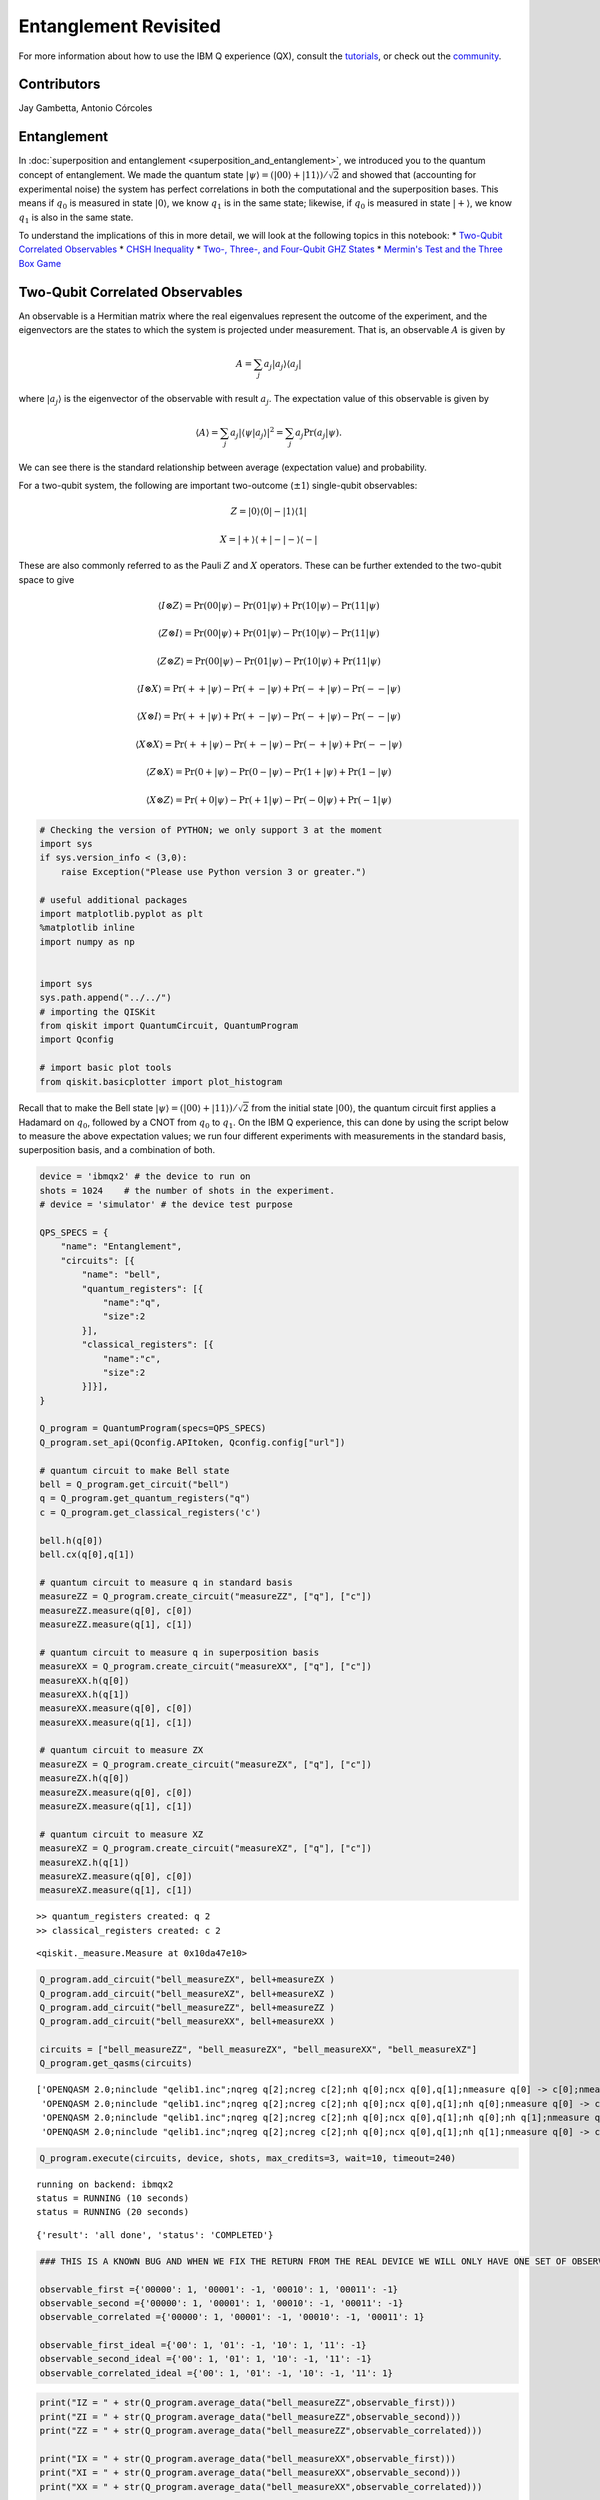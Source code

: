 ==========================
Entanglement Revisited
==========================

For more information about how to use the IBM Q experience (QX), consult
the
`tutorials <https://quantumexperience.ng.bluemix.net/qstage/#/tutorial?sectionId=c59b3710b928891a1420190148a72cce&pageIndex=0>`__,
or check out the
`community <https://quantumexperience.ng.bluemix.net/qstage/#/community>`__.

Contributors
============

Jay Gambetta, Antonio Córcoles

Entanglement
============

In :doc:`superposition and entanglement
<superposition_and_entanglement>`, we introduced you to the quantum
concept of entanglement. We made the quantum state
:math:`|\psi\rangle= (|00\rangle+|11\rangle)/\sqrt{2}` and showed that
(accounting for experimental noise) the system has perfect
correlations in both the computational and the superposition
bases. This means if :math:`q_0` is measured in state
:math:`|0\rangle`, we know :math:`q_1` is in the same state; likewise,
if :math:`q_0` is measured in state :math:`|+\rangle`, we know
:math:`q_1` is also in the same state.

To understand the implications of this in more detail, we will look at
the following topics in this notebook: \* `Two-Qubit Correlated
Observables <#section1>`__ \* `CHSH Inequality <#section2>`__ \* `Two-,
Three-, and Four-Qubit GHZ States <#section3>`__ \* `Mermin's Test and
the Three Box Game <#section4>`__

Two-Qubit Correlated Observables
================================

An observable is a Hermitian matrix where the real eigenvalues represent
the outcome of the experiment, and the eigenvectors are the states to
which the system is projected under measurement. That is, an observable
:math:`A` is given by

.. math::   A = \sum_j a_j|a_j\rangle\langle a_j|

where :math:`|a_j\rangle` is the eigenvector of the observable with
result :math:`a_j`. The expectation value of this observable is given by

.. math:: \langle  A \rangle  = \sum_j a_j |\langle \psi  |a_j\rangle|^2  = \sum_j a_j \mathrm{Pr}(a_j|\psi).

We can see there is the standard relationship between average
(expectation value) and probability.

For a two-qubit system, the following are important two-outcome
(:math:`\pm1`) single-qubit observables:

.. math::  Z= |0\rangle\langle 0| - |1\rangle\langle 1|

.. math::  X= |+\rangle\langle +| - |-\rangle\langle -|

These are also commonly referred to as the Pauli :math:`Z` and :math:`X`
operators. These can be further extended to the two-qubit space to give

.. math:: \langle  I\otimes  Z\rangle =\mathrm{Pr}(00|\psi) - \mathrm{Pr}(01|\psi) +  \mathrm{Pr}(10|\psi)- \mathrm{Pr}(11|\psi)

.. math:: \langle  Z\otimes  I\rangle =\mathrm{Pr}(00|\psi) + \mathrm{Pr}(01|\psi) -  \mathrm{Pr}(10|\psi)- \mathrm{Pr}(11|\psi)

.. math:: \langle  Z\otimes  Z\rangle =\mathrm{Pr}(00|\psi) - \mathrm{Pr}(01|\psi) -  \mathrm{Pr}(10|\psi)+ \mathrm{Pr}(11|\psi)

.. math:: \langle  I\otimes  X\rangle =\mathrm{Pr}(++|\psi) - \mathrm{Pr}(+-|\psi) +  \mathrm{Pr}(-+|\psi)- \mathrm{Pr}(--|\psi)

.. math:: \langle  X\otimes  I\rangle =\mathrm{Pr}(++|\psi) + \mathrm{Pr}(+-|\psi) -  \mathrm{Pr}(-+|\psi)- \mathrm{Pr}(--|\psi)

.. math:: \langle  X\otimes  X\rangle =\mathrm{Pr}(++|\psi) - \mathrm{Pr}(+-|\psi) -  \mathrm{Pr}(-+|\psi)+ \mathrm{Pr}(--|\psi)

.. math:: \langle  Z\otimes  X\rangle =\mathrm{Pr}(0+|\psi) - \mathrm{Pr}(0-|\psi) -  \mathrm{Pr}(1+|\psi)+ \mathrm{Pr}(1-|\psi)

.. math:: \langle  X\otimes  Z\rangle =\mathrm{Pr}(+0|\psi) - \mathrm{Pr}(+1|\psi) -  \mathrm{Pr}(-0|\psi)+ \mathrm{Pr}(-1|\psi)

.. code:: ipython3

    # Checking the version of PYTHON; we only support 3 at the moment
    import sys
    if sys.version_info < (3,0):
        raise Exception("Please use Python version 3 or greater.")
        
    # useful additional packages 
    import matplotlib.pyplot as plt
    %matplotlib inline
    import numpy as np
    
    
    import sys
    sys.path.append("../../")
    # importing the QISKit
    from qiskit import QuantumCircuit, QuantumProgram
    import Qconfig
    
    # import basic plot tools
    from qiskit.basicplotter import plot_histogram

Recall that to make the Bell state
:math:`|\psi\rangle= (|00\rangle+|11\rangle)/\sqrt{2}` from the initial
state :math:`|00\rangle`, the quantum circuit first applies a Hadamard
on :math:`q_0`, followed by a CNOT from :math:`q_0` to :math:`q_1`. On
the IBM Q experience, this can done by using the script below to measure
the above expectation values; we run four different experiments with
measurements in the standard basis, superposition basis, and a
combination of both.

.. code:: ipython3

    device = 'ibmqx2' # the device to run on
    shots = 1024    # the number of shots in the experiment. 
    # device = 'simulator' # the device test purpose
    
    QPS_SPECS = {
        "name": "Entanglement",
        "circuits": [{
            "name": "bell",
            "quantum_registers": [{
                "name":"q",
                "size":2
            }],
            "classical_registers": [{
                "name":"c",
                "size":2
            }]}],
    }
    
    Q_program = QuantumProgram(specs=QPS_SPECS)
    Q_program.set_api(Qconfig.APItoken, Qconfig.config["url"])
    
    # quantum circuit to make Bell state 
    bell = Q_program.get_circuit("bell")
    q = Q_program.get_quantum_registers("q")
    c = Q_program.get_classical_registers('c')
    
    bell.h(q[0])
    bell.cx(q[0],q[1])
    
    # quantum circuit to measure q in standard basis 
    measureZZ = Q_program.create_circuit("measureZZ", ["q"], ["c"])
    measureZZ.measure(q[0], c[0])
    measureZZ.measure(q[1], c[1])
    
    # quantum circuit to measure q in superposition basis 
    measureXX = Q_program.create_circuit("measureXX", ["q"], ["c"])
    measureXX.h(q[0])
    measureXX.h(q[1])
    measureXX.measure(q[0], c[0])
    measureXX.measure(q[1], c[1])
    
    # quantum circuit to measure ZX
    measureZX = Q_program.create_circuit("measureZX", ["q"], ["c"])
    measureZX.h(q[0])
    measureZX.measure(q[0], c[0])
    measureZX.measure(q[1], c[1])
    
    # quantum circuit to measure XZ
    measureXZ = Q_program.create_circuit("measureXZ", ["q"], ["c"])
    measureXZ.h(q[1])
    measureXZ.measure(q[0], c[0])
    measureXZ.measure(q[1], c[1])


.. parsed-literal::

    >> quantum_registers created: q 2
    >> classical_registers created: c 2




.. parsed-literal::

    <qiskit._measure.Measure at 0x10da47e10>



.. code:: ipython3

    Q_program.add_circuit("bell_measureZX", bell+measureZX )
    Q_program.add_circuit("bell_measureXZ", bell+measureXZ )
    Q_program.add_circuit("bell_measureZZ", bell+measureZZ )
    Q_program.add_circuit("bell_measureXX", bell+measureXX )
    
    circuits = ["bell_measureZZ", "bell_measureZX", "bell_measureXX", "bell_measureXZ"]
    Q_program.get_qasms(circuits)




.. parsed-literal::

    ['OPENQASM 2.0;\ninclude "qelib1.inc";\nqreg q[2];\ncreg c[2];\nh q[0];\ncx q[0],q[1];\nmeasure q[0] -> c[0];\nmeasure q[1] -> c[1];\n',
     'OPENQASM 2.0;\ninclude "qelib1.inc";\nqreg q[2];\ncreg c[2];\nh q[0];\ncx q[0],q[1];\nh q[0];\nmeasure q[0] -> c[0];\nmeasure q[1] -> c[1];\n',
     'OPENQASM 2.0;\ninclude "qelib1.inc";\nqreg q[2];\ncreg c[2];\nh q[0];\ncx q[0],q[1];\nh q[0];\nh q[1];\nmeasure q[0] -> c[0];\nmeasure q[1] -> c[1];\n',
     'OPENQASM 2.0;\ninclude "qelib1.inc";\nqreg q[2];\ncreg c[2];\nh q[0];\ncx q[0],q[1];\nh q[1];\nmeasure q[0] -> c[0];\nmeasure q[1] -> c[1];\n']



.. code:: ipython3

    Q_program.execute(circuits, device, shots, max_credits=3, wait=10, timeout=240)


.. parsed-literal::

    running on backend: ibmqx2
    status = RUNNING (10 seconds)
    status = RUNNING (20 seconds)




.. parsed-literal::

    {'result': 'all done', 'status': 'COMPLETED'}



.. code:: ipython3

    ### THIS IS A KNOWN BUG AND WHEN WE FIX THE RETURN FROM THE REAL DEVICE WE WILL ONLY HAVE ONE SET OF OBSERVABLES
    
    observable_first ={'00000': 1, '00001': -1, '00010': 1, '00011': -1}
    observable_second ={'00000': 1, '00001': 1, '00010': -1, '00011': -1}
    observable_correlated ={'00000': 1, '00001': -1, '00010': -1, '00011': 1}
    
    observable_first_ideal ={'00': 1, '01': -1, '10': 1, '11': -1}
    observable_second_ideal ={'00': 1, '01': 1, '10': -1, '11': -1}
    observable_correlated_ideal ={'00': 1, '01': -1, '10': -1, '11': 1}

.. code:: ipython3

    print("IZ = " + str(Q_program.average_data("bell_measureZZ",observable_first)))
    print("ZI = " + str(Q_program.average_data("bell_measureZZ",observable_second)))
    print("ZZ = " + str(Q_program.average_data("bell_measureZZ",observable_correlated)))
    
    print("IX = " + str(Q_program.average_data("bell_measureXX",observable_first)))
    print("XI = " + str(Q_program.average_data("bell_measureXX",observable_second)))
    print("XX = " + str(Q_program.average_data("bell_measureXX",observable_correlated)))
    
    print("ZX = " + str(Q_program.average_data("bell_measureZX",observable_correlated)))
    print("XZ = " + str(Q_program.average_data("bell_measureXZ",observable_correlated)))


.. parsed-literal::

    IZ = 0.025390625
    ZI = 0.015625
    ZZ = 0.857421875
    IX = 0.05859375
    XI = 0.07421875
    XX = 0.875
    ZX = 0.0
    XZ = 0.025390625


Here we see that for the state
:math:`|\psi\rangle= (|00\rangle+|11\rangle)/\sqrt{2}`, expectation
values (within experimental errors) are

+--------------+------------------+--------------+------------------+--------------+------------------+
| Observable   | Expected value   | Observable   | Expected value   | Observable   | Expected value   |
+==============+==================+==============+==================+==============+==================+
| ZZ           | 1                | XX           | 1                | ZX           | 0                |
+--------------+------------------+--------------+------------------+--------------+------------------+
| ZI           | 0                | XI           | 0                | XZ           | 0                |
+--------------+------------------+--------------+------------------+--------------+------------------+
| IZ           | 0                | IX           | 0                |              |                  |
+--------------+------------------+--------------+------------------+--------------+------------------+

How do we explain this situation? Here we introduce the concept of a
*hidden variable model*. If we assume there is a hidden variable
:math:`\lambda` and follow these two assumptions:

-  *Locality*: No information can travel faster than the speed of light.
   There is a hidden variable :math:`\lambda` that defines all the
   correlations so that

   .. math:: \langle A\otimes B\rangle = \sum_\lambda P(\lambda) A(\lambda) B(\lambda)

-  *Realism*: All observables have a definite value independent of the
   measurement (:math:`A(\lambda)=\pm1` etc.).

then can we describe these observations? --- The answer is yes!

Assume :math:`\lambda` has two bits, each occurring randomly with
probably 1/4. The following predefined table would then explain all the
above observables:

+-------------------+---------------+---------------+---------------+---------------+
| :math:`\lambda`   | Z (qubit 1)   | Z (qubit 2)   | X (qubit 1)   | X (qubit 2)   |
+===================+===============+===============+===============+===============+
| 00                | 1             | 1             | 1             | 1             |
+-------------------+---------------+---------------+---------------+---------------+
| 01                | 1             | 1             | -1            | -1            |
+-------------------+---------------+---------------+---------------+---------------+
| 10                | -1            | -1            | -1            | -1            |
+-------------------+---------------+---------------+---------------+---------------+
| 11                | -1            | -1            | 1             | 1             |
+-------------------+---------------+---------------+---------------+---------------+

Thus, with a purely classical hidden variable model, we are able to
reconcile the measured observations we had for this particular Bell
state. However, there are some states for which this model will not
hold. This was first observed by John Stewart Bell in 1964. He proposed
a theorem that suggests that there are no hidden variables in quantum
mechanics. At the core of Bell's theorem is the famous Bell inequality.
Here, we'll use a refined version of this inequality (known as the CHSH
inequality, derived by John Clauser, Michael Horne, Abner Shimony, and
Richard Holt in 1969) to demonstrate Bell's proposal.

CHSH Inequality
===============

In the CHSH inequality, we measure the correlator of four observables:
:math:`A` and :math:`A'` on :math:`q_0`, and :math:`B` and :math:`B'` on
:math:`q_1`, which have eigenvalues :math:`\pm 1`. The CHSH inequality
says that no local hidden variable theory can have

.. math:: |C|>2

where

.. math:: C = \langle B\otimes A\rangle + \langle B\otimes A'\rangle+\langle B'\otimes A'\rangle-\langle B'\otimes A\rangle.

What would this look like with some hidden variable model under the
locality and realism assumptions from above? :math:`C` then becomes

.. math:: C = \sum_\lambda P(\lambda) \{ B(\lambda) [ A(\lambda)+A'(\lambda)] + B'(\lambda) [ A'(\lambda)-A(\lambda)]

and :math:`[A(\lambda)+A'(\lambda)]=2` (or 0) while
:math:`[A'(\lambda)-A(\lambda)]=0` (or 2) respectively. That is,
:math:`|C|=2`, and noise will only make this smaller.

If we measure a number greater than 2, the above assumptions cannot be
valid. (This is a perfect example of one of those astonishing
counterintuitive ideas one must accept in the quantum world.) For
simplicity, we choose these observables to be

.. math:: C = \langle Z\otimes Z\rangle + \langle Z\otimes X\rangle+\langle X\otimes X\rangle-\langle X\otimes Z\rangle.

:math:`Z` is measured in the computational basis, and :math:`X` in the
superposition basis (:math:`H` is applied before measurement). The input
state

.. math:: |\psi(\theta)\rangle = I\otimes Y(\theta)\frac{|00\rangle + |11\rangle}{\sqrt(2)} = \frac{\cos(\theta/2)|00\rangle + \cos(\theta/2)|11\rangle+\sin(\theta/2)|01\rangle-\sin(\theta/2)|10\rangle}{\sqrt{2}}

is swept vs. :math:`\theta` (think of this as allowing us to prepare a
varying set of states varying in the angle :math:`\theta`).

Note that the following demonstration of CHSH is not loophole-free.

.. code:: ipython3

    CHSH = lambda x : x[0]+x[1]+x[2]-x[3]

.. code:: ipython3

    device = 'local_qasm_simulator'
    shots = 8192
    
    program = []
    xdata=[]
    
    program_end = [measureZZ, measureZX, measureXX, measureXZ]
    
    k = 0
    for jj in range(30):
        theta = 2.0*np.pi*jj/30
        bell_middle = QuantumCircuit(q,c)
        bell_middle.ry(theta,q[0])
        for i in range(4):
            program.append("circuit"+str(k))
            Q_program.add_circuit("circuit"+str(k), bell+bell_middle+program_end[i] )
            k += 1
            
        xdata.append(theta)

.. code:: ipython3

    Q_program.get_qasms(program[0:8])




.. parsed-literal::

    ['OPENQASM 2.0;\ninclude "qelib1.inc";\nqreg q[2];\ncreg c[2];\nh q[0];\ncx q[0],q[1];\nry(0.000000000000000) q[0];\nmeasure q[0] -> c[0];\nmeasure q[1] -> c[1];\n',
     'OPENQASM 2.0;\ninclude "qelib1.inc";\nqreg q[2];\ncreg c[2];\nh q[0];\ncx q[0],q[1];\nry(0.000000000000000) q[0];\nh q[0];\nmeasure q[0] -> c[0];\nmeasure q[1] -> c[1];\n',
     'OPENQASM 2.0;\ninclude "qelib1.inc";\nqreg q[2];\ncreg c[2];\nh q[0];\ncx q[0],q[1];\nry(0.000000000000000) q[0];\nh q[0];\nh q[1];\nmeasure q[0] -> c[0];\nmeasure q[1] -> c[1];\n',
     'OPENQASM 2.0;\ninclude "qelib1.inc";\nqreg q[2];\ncreg c[2];\nh q[0];\ncx q[0],q[1];\nry(0.000000000000000) q[0];\nh q[1];\nmeasure q[0] -> c[0];\nmeasure q[1] -> c[1];\n',
     'OPENQASM 2.0;\ninclude "qelib1.inc";\nqreg q[2];\ncreg c[2];\nh q[0];\ncx q[0],q[1];\nry(0.209439510239320) q[0];\nmeasure q[0] -> c[0];\nmeasure q[1] -> c[1];\n',
     'OPENQASM 2.0;\ninclude "qelib1.inc";\nqreg q[2];\ncreg c[2];\nh q[0];\ncx q[0],q[1];\nry(0.209439510239320) q[0];\nh q[0];\nmeasure q[0] -> c[0];\nmeasure q[1] -> c[1];\n',
     'OPENQASM 2.0;\ninclude "qelib1.inc";\nqreg q[2];\ncreg c[2];\nh q[0];\ncx q[0],q[1];\nry(0.209439510239320) q[0];\nh q[0];\nh q[1];\nmeasure q[0] -> c[0];\nmeasure q[1] -> c[1];\n',
     'OPENQASM 2.0;\ninclude "qelib1.inc";\nqreg q[2];\ncreg c[2];\nh q[0];\ncx q[0],q[1];\nry(0.209439510239320) q[0];\nh q[1];\nmeasure q[0] -> c[0];\nmeasure q[1] -> c[1];\n']



.. code:: ipython3

    Q_program.execute(program, device, shots, max_credits=3, wait=10, timeout=240)


.. parsed-literal::

    running on backend: local_qasm_simulator




.. parsed-literal::

    {'result': 'all done', 'status': 'COMPLETED'}



.. code:: ipython3

    CHSH_data_sim = []
    k = 0
    for j in range(len(xdata)):
        temp=[]
        for i in range(4): 
            temp.append(Q_program.average_data("circuit"+str(k),observable_correlated_ideal))
            k += 1
        CHSH_data_sim.append(CHSH(temp))

.. code:: ipython3

    device = 'ibmqx2'
    shots = 1024
    
    program_real = []
    xdata_real=[]
    
    k = 0
    for jj in range(10):
        theta = 2.0*np.pi*jj/10
        bell_middle = QuantumCircuit(q,c)
        bell_middle.ry(theta,q[0])
        for i in range(4):
            program_real.append("circuit_real"+str(k))
            Q_program.add_circuit("circuit_real"+str(k), bell+bell_middle+program_end[i] )
            k += 1
            
        xdata_real.append(theta)

.. code:: ipython3

    Q_program.execute(program_real, device, shots, max_credits=3, wait=10, timeout=240)


.. parsed-literal::

    running on backend: ibmqx2
    status = RUNNING (10 seconds)
    status = RUNNING (20 seconds)
    status = RUNNING (30 seconds)
    status = RUNNING (40 seconds)
    status = RUNNING (50 seconds)
    status = RUNNING (60 seconds)




.. parsed-literal::

    {'result': 'all done', 'status': 'COMPLETED'}



.. code:: ipython3

    Q_program.get_qasms(program_real[0:8])




.. parsed-literal::

    ['OPENQASM 2.0;\ninclude "qelib1.inc";\nqreg q[2];\ncreg c[2];\nh q[0];\ncx q[0],q[1];\nry(0.000000000000000) q[0];\nmeasure q[0] -> c[0];\nmeasure q[1] -> c[1];\n',
     'OPENQASM 2.0;\ninclude "qelib1.inc";\nqreg q[2];\ncreg c[2];\nh q[0];\ncx q[0],q[1];\nry(0.000000000000000) q[0];\nh q[0];\nmeasure q[0] -> c[0];\nmeasure q[1] -> c[1];\n',
     'OPENQASM 2.0;\ninclude "qelib1.inc";\nqreg q[2];\ncreg c[2];\nh q[0];\ncx q[0],q[1];\nry(0.000000000000000) q[0];\nh q[0];\nh q[1];\nmeasure q[0] -> c[0];\nmeasure q[1] -> c[1];\n',
     'OPENQASM 2.0;\ninclude "qelib1.inc";\nqreg q[2];\ncreg c[2];\nh q[0];\ncx q[0],q[1];\nry(0.000000000000000) q[0];\nh q[1];\nmeasure q[0] -> c[0];\nmeasure q[1] -> c[1];\n',
     'OPENQASM 2.0;\ninclude "qelib1.inc";\nqreg q[2];\ncreg c[2];\nh q[0];\ncx q[0],q[1];\nry(0.628318530717959) q[0];\nmeasure q[0] -> c[0];\nmeasure q[1] -> c[1];\n',
     'OPENQASM 2.0;\ninclude "qelib1.inc";\nqreg q[2];\ncreg c[2];\nh q[0];\ncx q[0],q[1];\nry(0.628318530717959) q[0];\nh q[0];\nmeasure q[0] -> c[0];\nmeasure q[1] -> c[1];\n',
     'OPENQASM 2.0;\ninclude "qelib1.inc";\nqreg q[2];\ncreg c[2];\nh q[0];\ncx q[0],q[1];\nry(0.628318530717959) q[0];\nh q[0];\nh q[1];\nmeasure q[0] -> c[0];\nmeasure q[1] -> c[1];\n',
     'OPENQASM 2.0;\ninclude "qelib1.inc";\nqreg q[2];\ncreg c[2];\nh q[0];\ncx q[0],q[1];\nry(0.628318530717959) q[0];\nh q[1];\nmeasure q[0] -> c[0];\nmeasure q[1] -> c[1];\n']



.. code:: ipython3

    CHSH_data_real = []
    k = 0
    for j in range(len(xdata_real)):
        temp=[]
        for i in range(4): 
            temp.append(Q_program.average_data("circuit_real"+str(k),observable_correlated))
            k += 1
        CHSH_data_real.append(CHSH(temp))

.. code:: ipython3

    plt.plot(xdata, CHSH_data_sim, 'r-', xdata_real, CHSH_data_real, 'bo')
    plt.plot([0, 2*np.pi], [2, 2], 'b-')
    plt.plot([0, 2*np.pi], [-2, -2], 'b-')
    plt.grid()
    plt.ylabel('CHSH', fontsize=20)
    plt.xlabel(r'$Y(\theta)$', fontsize=20)
    plt.show()



.. image:: entanglement_revisited_files/entanglement_revisited_22_0.png


The resulting graph created by running the previous cell compares the
simulated data (sinusoidal line) and the data from the real experiment.
The graph also gives lines at :math:`\pm 2` for reference. Did you
violate the hidden variable model?

Here is the saved CHSH data.

.. code:: ipython3

    print(CHSH_data_real)


.. parsed-literal::

    [1.74609375, 2.462890625, 2.138671875, 1.15234375, -0.349609375, -1.736328125, -2.39453125, -2.123046875, -1.123046875, 0.365234375]


Despite the presence of loopholes in our demonstration, we can see that
this experiment is compatible with quantum mechanics as a theory with no
local hidden variables. See the original experimental demonstrations of
this test with superconducting qubits
`here <https://arstechnica.com/science/2017/05/quantum-volume-one-number-to-benchmark-a-quantum-computer/>`__
and
`here <https://journals.aps.org/pra/abstract/10.1103/PhysRevA.81.062325>`__.

Two-, Three-, and Four-Qubit GHZ States
=======================================

What does entanglement look like beyond two qubits? An important set of
maximally entangled states are known as GHZ states (named after
Greenberger, Horne, and Zeilinger). These are the states of the form
:math:`|\psi\rangle = \left (|0...0\rangle+|1...1\rangle\right)/\sqrt{2}`.
The Bell state previously described is merely a two-qubit version of a
GHZ state. The next cells prepare GHZ states of two, three, and four
qubits.

.. code:: ipython3

    # 2 - qubits 
    shots = 8192
    device = 'ibmqx2'
    # device = 'simulator' # the device test purpose 
    
    # quantum circuit to make GHZ state
    q = Q_program.create_quantum_registers("q", 2)
    c = Q_program.create_classical_registers("c", 2)
    ghz = Q_program.create_circuit("ghz", ["q"], ["c"])
    ghz.h(q[0])
    ghz.cx(q[0],q[1])
    
    # quantum circuit to measure q in standard basis 
    measureZZ = Q_program.create_circuit("measureZZ", ["q"], ["c"])
    measureZZ.measure(q[0], c[0])
    measureZZ.measure(q[1], c[1])
    
    measureXX = Q_program.create_circuit("measureXX", ["q"], ["c"])
    measureXX.h(q[0])
    measureXX.h(q[1])
    measureXX.measure(q[0], c[0])
    measureXX.measure(q[1], c[1])
    
    Q_program.add_circuit("ghz_measureZZ", ghz+measureZZ )
    Q_program.add_circuit("ghz_measureXX", ghz+measureXX )
    circuits = ["ghz_measureZZ", "ghz_measureXX"]
    Q_program.get_qasms(circuits)
    
    Q_program.execute(circuits, device, shots, max_credits=5, wait=10, timeout=240)
    plot_histogram(Q_program.get_counts("ghz_measureZZ"))
    plot_histogram(Q_program.get_counts("ghz_measureXX"))


.. parsed-literal::

    >> quantum_registers created: q 2
    >> classical_registers created: c 2
    running on backend: ibmqx2
    status = RUNNING (10 seconds)
    status = RUNNING (20 seconds)
    status = RUNNING (30 seconds)
    status = RUNNING (40 seconds)
    status = RUNNING (50 seconds)
    status = RUNNING (60 seconds)
    status = RUNNING (70 seconds)
    status = RUNNING (80 seconds)
    status = RUNNING (90 seconds)



.. image:: entanglement_revisited_files/entanglement_revisited_28_1.png



.. image:: entanglement_revisited_files/entanglement_revisited_28_2.png


.. code:: ipython3

    # 3 - qubits 
    shots = 8192
    # quantum circuit to make GHZ state 
    q = Q_program.create_quantum_registers("q", 3)
    c = Q_program.create_classical_registers("c", 3)
    ghz = Q_program.create_circuit("ghz", ["q"], ["c"])
    ghz.h(q[0])
    ghz.cx(q[0],q[1])
    ghz.cx(q[1],q[2])
    
    # quantum circuit to measure q in standard basis 
    measureZZZ = Q_program.create_circuit("measureZZZ", ["q"], ["c"])
    measureZZZ.measure(q[0], c[0])
    measureZZZ.measure(q[1], c[1])
    measureZZZ.measure(q[2], c[2])
    
    measureXXX = Q_program.create_circuit("measureXXX", ["q"], ["c"])
    measureXXX.h(q[0])
    measureXXX.h(q[1])
    measureXXX.h(q[2])
    measureXXX.measure(q[0], c[0])
    measureXXX.measure(q[1], c[1])
    measureXXX.measure(q[2], c[2])
    
    Q_program.add_circuit("ghz_measureZZZ", ghz+measureZZZ )
    Q_program.add_circuit("ghz_measureXXX", ghz+measureXXX )
    circuits = ["ghz_measureZZZ", "ghz_measureXXX"]
    Q_program.get_qasms(circuits)
    Q_program.execute(circuits, device, shots, max_credits=5, wait=10, timeout=240)
    plot_histogram(Q_program.get_counts("ghz_measureZZZ"))
    plot_histogram(Q_program.get_counts("ghz_measureXXX"))


.. parsed-literal::

    >> quantum_registers created: q 3
    >> classical_registers created: c 3
    running on backend: ibmqx2
    status = RUNNING (10 seconds)
    status = RUNNING (20 seconds)
    status = RUNNING (30 seconds)
    status = RUNNING (40 seconds)
    status = RUNNING (50 seconds)
    status = RUNNING (60 seconds)
    status = RUNNING (70 seconds)
    status = RUNNING (80 seconds)
    status = RUNNING (90 seconds)
    status = RUNNING (100 seconds)
    status = RUNNING (110 seconds)
    status = RUNNING (120 seconds)



.. image:: entanglement_revisited_files/entanglement_revisited_29_1.png



.. image:: entanglement_revisited_files/entanglement_revisited_29_2.png


.. code:: ipython3

    # 4 - qubits 
    shots = 8192
    # quantum circuit to make GHZ state 
    q = Q_program.create_quantum_registers("q", 4)
    c = Q_program.create_classical_registers("c", 4)
    ghz = Q_program.create_circuit("ghz", ["q"], ["c"])
    ghz.h(q[0])
    ghz.cx(q[0],q[1])
    ghz.cx(q[1],q[2])
    ghz.h(q[3])
    ghz.h(q[2])
    ghz.cx(q[3],q[2])
    ghz.h(q[3])
    ghz.h(q[2])
    
    # quantum circuit to measure q in standard basis 
    measureZZZZ = Q_program.create_circuit("measureZZZZ", ["q"], ["c"])
    measureZZZZ.measure(q[0], c[0])
    measureZZZZ.measure(q[1], c[1])
    measureZZZZ.measure(q[2], c[2])
    measureZZZZ.measure(q[3], c[3])
    
    measureXXXX = Q_program.create_circuit("measureXXXX", ["q"], ["c"])
    measureXXXX.h(q[0])
    measureXXXX.h(q[1])
    measureXXXX.h(q[2])
    measureXXXX.h(q[3])
    measureXXXX.measure(q[0], c[0])
    measureXXXX.measure(q[1], c[1])
    measureXXXX.measure(q[2], c[2])
    measureXXXX.measure(q[3], c[3])
    
    Q_program.add_circuit("ghz_measureZZZZ", ghz+measureZZZZ )
    Q_program.add_circuit("ghz_measureXXXX", ghz+measureXXXX )
    circuits = ["ghz_measureZZZZ", "ghz_measureXXXX"]
    Q_program.get_qasms(circuits)
    Q_program.execute(circuits, device, shots, max_credits=5, wait=10, timeout=240)
    plot_histogram(Q_program.get_counts("ghz_measureZZZZ"))
    plot_histogram(Q_program.get_counts("ghz_measureXXXX"))


.. parsed-literal::

    >> quantum_registers created: q 4
    >> classical_registers created: c 4
    running on backend: ibmqx2
    status = RUNNING (10 seconds)
    status = RUNNING (20 seconds)
    status = RUNNING (30 seconds)
    status = RUNNING (40 seconds)
    status = RUNNING (50 seconds)
    status = RUNNING (60 seconds)
    status = RUNNING (70 seconds)
    status = RUNNING (80 seconds)
    status = RUNNING (90 seconds)
    status = RUNNING (100 seconds)
    status = RUNNING (110 seconds)
    status = RUNNING (120 seconds)
    status = RUNNING (130 seconds)
    status = RUNNING (140 seconds)
    status = RUNNING (150 seconds)
    status = RUNNING (160 seconds)
    status = RUNNING (170 seconds)
    status = RUNNING (180 seconds)
    status = RUNNING (190 seconds)



.. image:: entanglement_revisited_files/entanglement_revisited_30_1.png



.. image:: entanglement_revisited_files/entanglement_revisited_30_2.png


Mermin's Test and the Three Box Game
====================================

In case the violation of Bell's inequality (CHSH) by two qubits is not
enough to convince you to believe in quantum mechanics, we can
generalize to a more stringent set of tests with three qubits, which can
give a single-shot violation (rather than taking averaged statistics). A
well-known three-qubit case is Mermin's inequality, which is a test we
can perform on GHZ states.

An example of a three-qubit GHZ state is
:math:`|\psi\rangle = \left (|000\rangle+|111\rangle\right)/\sqrt{2}`.
You can see this is a further generalization of a Bell state and, if
measured, should give :math:`|000\rangle` half the time and
:math:`|111 \rangle` the other half of the time.

.. code:: ipython3

    # quantum circuit to make GHZ state 
    q = Q_program.create_quantum_registers("q", 3)
    c = Q_program.create_classical_registers("c", 3)
    ghz = Q_program.create_circuit("ghz", ["q"], ["c"])
    ghz.h(q[0])
    ghz.cx(q[0],q[1])
    ghz.cx(q[0],q[2])
    
    # quantum circuit to measure q in standard basis 
    measureZZZ = Q_program.create_circuit("measureZZZ", ["q"], ["c"])
    measureZZZ.measure(q[0], c[0])
    measureZZZ.measure(q[1], c[1])
    measureZZZ.measure(q[2], c[2])
    
    Q_program.add_circuit("ghz_measureZZZ", ghz+measureZZZ )
    circuits = ["ghz_measureZZZ"]
    Q_program.get_qasms(circuits)
    Q_program.execute(circuits, device, shots, max_credits=5, wait=10, timeout=240)
    plot_histogram(Q_program.get_counts("ghz_measureZZZ"))


.. parsed-literal::

    >> quantum_registers created: q 3
    >> classical_registers created: c 3
    running on backend: ibmqx2
    status = RUNNING (10 seconds)
    status = RUNNING (20 seconds)
    status = RUNNING (30 seconds)
    status = RUNNING (40 seconds)
    status = RUNNING (50 seconds)
    status = RUNNING (60 seconds)
    status = RUNNING (70 seconds)
    status = RUNNING (80 seconds)
    status = RUNNING (90 seconds)
    status = RUNNING (100 seconds)
    status = RUNNING (110 seconds)



.. image:: entanglement_revisited_files/entanglement_revisited_33_1.png


Suppose we have three independent systems, :math:`\{A, B, C\}`, for
which we can query two particular questions (observables) :math:`X` and
:math:`Y`. In each case, either query can give :math:`+1` or :math:`-1`.
Consider whether it is possible to choose some state of the three boxes
such that we can satisfy the following four conditions:
:math:`X_A Y_B Y_C = 1`, :math:`Y_A X_B Y_C =1`,
:math:`Y_A Y_B X_C = 1`, and :math:`X_A X_B X_C = -1`. Classically, this
can be shown to be impossible... but a three-qubit GHZ state can in fact
satisfy all four conditions.

.. code:: ipython3

    MerminM = lambda x : x[0]*x[1]*x[2]*x[3]

.. code:: ipython3

    observable ={'00000': 1, '00001': -1, '00010': -1, '00011': 1, '00100': -1, '00101': 1, '00110': 1, '00111': -1}

.. code:: ipython3

    # quantum circuit to measure q XXX 
    measureXXX = Q_program.create_circuit("measureXXX", ["q"], ["c"])
    measureXXX.h(q[0])
    measureXXX.h(q[1])
    measureXXX.h(q[2])
    measureXXX.measure(q[0], c[0])
    measureXXX.measure(q[1], c[1])
    measureXXX.measure(q[2], c[2])
    
    # quantum circuit to measure q XYY
    measureXYY = Q_program.create_circuit("measureXYY", ["q"], ["c"])
    measureXYY.s(q[1]).inverse()
    measureXYY.s(q[2]).inverse()
    measureXYY.h(q[0])
    measureXYY.h(q[1])
    measureXYY.h(q[2])
    measureXYY.measure(q[0], c[0])
    measureXYY.measure(q[1], c[1])
    measureXYY.measure(q[2], c[2])
    
    # quantum circuit to measure q YXY
    measureYXY = Q_program.create_circuit("measureYXY", ["q"], ["c"])
    measureYXY.s(q[0]).inverse()
    measureYXY.s(q[2]).inverse()
    measureYXY.h(q[0])
    measureYXY.h(q[1])
    measureYXY.h(q[2])
    measureYXY.measure(q[0], c[0])
    measureYXY.measure(q[1], c[1])
    measureYXY.measure(q[2], c[2])
    
    # quantum circuit to measure q YYX
    measureYYX = Q_program.create_circuit("measureYYX", ["q"], ["c"])
    measureYYX.s(q[0]).inverse()
    measureYYX.s(q[1]).inverse()
    measureYYX.h(q[0])
    measureYYX.h(q[1])
    measureYYX.h(q[2])
    measureYYX.measure(q[0], c[0])
    measureYYX.measure(q[1], c[1])
    measureYYX.measure(q[2], c[2])
    
    Q_program.add_circuit("ghz_measureXXX", ghz+measureXXX )
    Q_program.add_circuit("ghz_measureYYX", ghz+measureYYX )
    Q_program.add_circuit("ghz_measureYXY", ghz+measureYXY )
    Q_program.add_circuit("ghz_measureXYY", ghz+measureXYY )
    
    circuits = ["ghz_measureXXX", "ghz_measureYYX", "ghz_measureYXY", "ghz_measureXYY"]
    Q_program.get_qasms(circuits)
    Q_program.execute(circuits, device, shots, max_credits=5, wait=10, timeout=240)


.. parsed-literal::

    running on backend: ibmqx2
    status = RUNNING (10 seconds)
    status = RUNNING (20 seconds)
    status = RUNNING (30 seconds)
    status = RUNNING (40 seconds)
    status = RUNNING (50 seconds)
    status = RUNNING (60 seconds)
    status = RUNNING (70 seconds)
    status = RUNNING (80 seconds)
    status = RUNNING (90 seconds)
    status = RUNNING (100 seconds)
    status = RUNNING (110 seconds)
    status = RUNNING (120 seconds)
    status = RUNNING (130 seconds)
    status = RUNNING (140 seconds)




.. parsed-literal::

    {'result': 'all done', 'status': 'COMPLETED'}



.. code:: ipython3

    temp=[]
    temp.append(Q_program.average_data("ghz_measureXXX",observable))
    temp.append(Q_program.average_data("ghz_measureYYX",observable))
    temp.append(Q_program.average_data("ghz_measureYXY",observable))
    temp.append(Q_program.average_data("ghz_measureXYY",observable))
    print(MerminM(temp))


.. parsed-literal::

    -0.1933898929106448


The above shows that the average statistics are not consistent with a
local hidden variable theory. To demonstrate with single shots, we can
run 50 single experiments, with each experiment chosen randomly, and the
outcomes saved. If there was a local hidden variable theory, all the
outcomes would be :math:`+1`.

